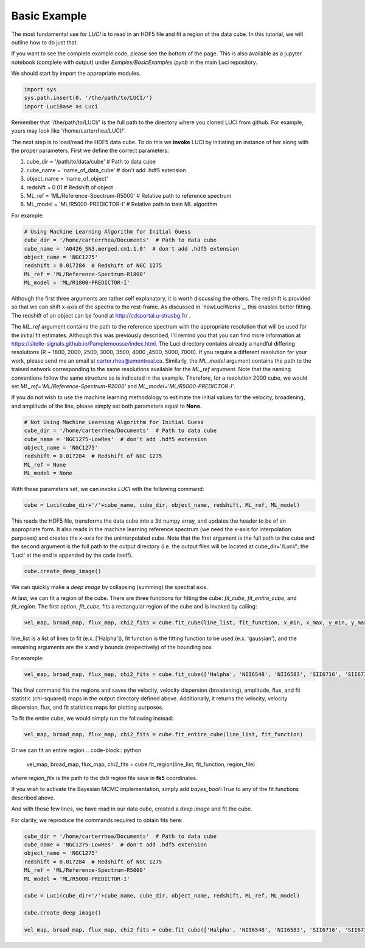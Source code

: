 .. _example_basic:

Basic Example
=============

The most fundamental use for `LUCI` is to read in an HDF5 file and fit a
region of the data cube. In this tutorial, we will outline how to do just that.

If you want to see the complete example code, please see the bottom of the page.
This is also available as a jupyter notebook (complete with output) under *Exmples/BasicExamples.ipynb* in the main Luci repository.

We should start by import the appropriate modules.

.. code-block:: python

    import sys
    sys.path.insert(0, '/the/path/to/LUCI/')
    import LuciBase as Luci


Remember that '/the/path/to/LUCI/' is the full path to the directory where you cloned
LUCI from github. For example, yours may look like '/home/carterrhea/LUCI/'.

The next step is to load/read the HDF5 data cube. To do this we **invoke** LUCI
by initiating an instance of her along with the proper parameters. First we
define the correct parameters:

1. cube_dir = '/path/to/data/cube'  # Path to data cube
2. cube_name = 'name_of_data_cube'  # don't add .hdf5 extension
3. object_name = 'name_of_object'
4. redshift = 0.01  # Redshift of object
5. ML_ref = 'ML/Reference-Spectrum-R5000'  # Relative path to reference spectrum
6. ML_model = 'ML/R5000-PREDICTOR-I'  # Relative path to train ML algorithm


For example:

.. code-block:: python

    # Using Machine Learning Algorithm for Initial Guess
    cube_dir = '/home/carterrhea/Documents'  # Path to data cube
    cube_name = 'A0426_SN3.merged.cm1.1.0'  # don't add .hdf5 extension
    object_name = 'NGC1275'
    redshift = 0.017284  # Redshift of NGC 1275
    ML_ref = 'ML/Reference-Spectrum-R1800'
    ML_model = 'ML/R1800-PREDICTOR-I'

Although the first three arguments are rather self explanatory, it is worth discussing the others.
The redshift is provided so that we can shift x-axis of the spectra to the rest-frame.
As discussed in `howLuciWorks`_, this enables better fitting. The redshift of an object
can be found at `http://cdsportal.u-strasbg.fr/ <http://cdsportal.u-strasbg.fr/>`_ .

The `ML_ref` argument contains the path to the reference spectrum with the appropriate resolution
that will be used for the initial fit estimates. Although this was previously described, I'll remind
you that you can find more information at `https://sitelle-signals.github.io/Pamplemousse/index.html <https://sitelle-signals.github.io/Pamplemousse/index.html>`_.
The Luci directory contains already a handful differing resolutions (R ~ 1800, 2000, 2500, 3000, 3500, 4000 ,4500, 5000, 7000).
If you require a different resolution for your work, please send me an email at carter.rhea@umontreal.ca.
Similarly, the `ML_model` argument contains the path to the trained network corresponding to the same
resolutions available for the `ML_ref` argument. Note that the naming conventions
follow the same structure as is indicated in the example. Therefore, for a resolution 2000
cube, we would set `ML_ref='ML/Reference-Spectrum-R2000'` and `ML_model='ML/R5000-PREDICTOR-I'`.

If you do not wish to use the machine learning methodology to estimate the initial values for
the velocity, broadening, and amplitude of the line, please simply set both parameters equal to **None**.

.. code-block:: python

    # Not Using Machine Learning Algorithm for Initial Guess
    cube_dir = '/home/carterrhea/Documents'  # Path to data cube
    cube_name = 'NGC1275-LowRes'  # don't add .hdf5 extension
    object_name = 'NGC1275'
    redshift = 0.017284  # Redshift of NGC 1275
    ML_ref = None
    ML_model = None


With these parameters set, we can invoke `LUCI` with the following command:

.. code-block:: python

    cube = Luci(cube_dir+'/'+cube_name, cube_dir, object_name, redshift, ML_ref, ML_model)

This reads the HDF5 file, transforms the data cube into a 3d numpy array, and updates the header to be of an appropriate form.
It also reads in the machine learning reference spectrum (we need the x-axis for interpolation purposes) and
creates the x-axis for the uninterpolated cube. Note that the first argument is the full path to the cube
and the second argument is the full path to the output directory (i.e. the output files will be located at cube_dir+'/Luci/'; the 'Luci' at the end is appended by the code itself).


.. code-block:: python

    cube.create_deep_image()

We can quickly make a *deep image* by collapsing (summing) the spectral axis.


At last, we can fit a region of the cube. There are three functions for fitting the cube: `fit_cube`, `fit_entire_cube`, and `fit_region`.
The first option, `fit_cube`, fits a rectangular region of the cube and is invoked by calling:

.. code-block:: python

    vel_map, broad_map, flux_map, chi2_fits = cube.fit_cube(line_list, fit_function, x_min, x_max, y_min, y_max)

line_list is a list of lines to fit (e.x. ['Halpha']), fit function is the fitting function to be used (e.x. 'gaussian'), and the remaining
arguments are the x and y bounds (respectively) of the bounding box.

For example:

.. code-block:: python

        vel_map, broad_map, flux_map, chi2_fits = cube.fit_cube(['Halpha', 'NII6548', 'NII6583', 'SII6716', 'SII6731'], 'gaussian', 1300, 1400, 550, 650)

This final command fits the regions and saves the velocity, velocity dispersion (broadening), amplitude, flux, and fit statistic (chi-squared)
maps in the output directory defined above. Additionally, it returns the velocity, velocity dispersion, flux, and fit statistics maps for plotting purposes.

To fit the entire cube, we would simply run the following instead:

.. code-block:: python

    vel_map, broad_map, flux_map, chi2_fits = cube.fit_entire_cube(line_list, fit_function)


Or we can fit an entire region
.. code-block:: python

    vel_map, broad_map, flux_map, chi2_fits = cube.fit_region(line_list, fit_function, region_file)

where `region_file` is the path to the ds9 region file save in **fk5** coordinates.

If you wish to activate the Bayesian MCMC implementation, simply add `bayes_bool=True` to any of the fit functions described above.


And with those few lines, we have read in our data cube, created a *deep image* and fit the cube.

For clarity, we reproduce the commands required to obtain fits here:

.. code-block:: python

    cube_dir = '/home/carterrhea/Documents'  # Path to data cube
    cube_name = 'NGC1275-LowRes'  # don't add .hdf5 extension
    object_name = 'NGC1275'
    redshift = 0.017284  # Redshift of NGC 1275
    ML_ref = 'ML/Reference-Spectrum-R5000'
    ML_model = 'ML/R5000-PREDICTOR-I'

    cube = Luci(cube_dir+'/'+cube_name, cube_dir, object_name, redshift, ML_ref, ML_model)

    cube.create_deep_image()

    vel_map, broad_map, flux_map, chi2_fits = cube.fit_cube(['Halpha', 'NII6548', 'NII6583', 'SII6716', 'SII6731'], 'gaussian', 1300, 1400, 550, 650)
